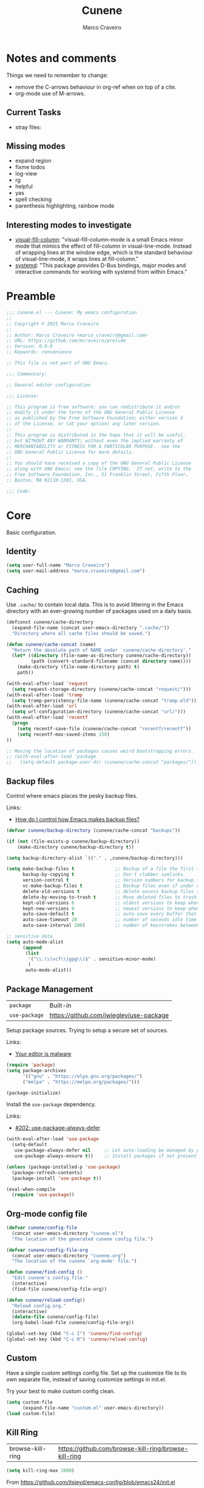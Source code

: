 #+TITLE: Cunene
#+AUTHOR: Marco Craveiro
#+PROPERTY: header-args :results silent

* Notes and comments

Things we need to remember to change:

- remove the C-arrows behaviour in org-ref when on top of a cite.
- org-mode use of M-arrows.

** Current Tasks

- stray files:

** Missing modes

- expand region
- fixme todos
- log-view
- rg
- helpful
- yas
- spell checking
- parenthesis highlighting, rainbow mode

** Interesting modes to investigate

- [[https://github.com/joostkremers/visual-fill-column][visual-fill-column]]: "visual-fill-column-mode is a small Emacs minor mode that
  mimics the effect of fill-column in visual-line-mode. Instead of wrapping
  lines at the window edge, which is the standard behaviour of visual-line-mode,
  it wraps lines at fill-column."
- [[https://elpa.gnu.org/packages/systemd.html][systemd]]: "This package provides D-Bus bindings, major modes and interactive
  commands for working with systemd from within Emacs."

* Preamble

#+begin_src emacs-lisp
;;; cunene.el --- Cunene: My emacs configuration
;;
;; Copyright © 2021 Marco Craveiro
;;
;; Author: Marco Craveiro <marco_craveiro@gmail.com>
;; URL: https://github.com/mcraveiro/prelude
;; Version: 0.0.0
;; Keywords: convenience

;; This file is not part of GNU Emacs.

;;; Commentary:

;; General editor configuration

;;; License:

;; This program is free software; you can redistribute it and/or
;; modify it under the terms of the GNU General Public License
;; as published by the Free Software Foundation; either version 3
;; of the License, or (at your option) any later version.
;;
;; This program is distributed in the hope that it will be useful,
;; but WITHOUT ANY WARRANTY; without even the implied warranty of
;; MERCHANTABILITY or FITNESS FOR A PARTICULAR PURPOSE.  See the
;; GNU General Public License for more details.
;;
;; You should have received a copy of the GNU General Public License
;; along with GNU Emacs; see the file COPYING.  If not, write to the
;; Free Software Foundation, Inc., 51 Franklin Street, Fifth Floor,
;; Boston, MA 02110-1301, USA.

;;; Code:
#+end_src

* Core

Basic configuration.

** Identity

#+begin_src emacs-lisp
(setq user-full-name "Marco Craveiro")
(setq user-mail-address "marco.craveiro@gmail.com")
#+end_src

** Caching

Use =.cache/= to contain local data. This is to avoid littering in the Emacs
directory with an ever-growing number of packages used on a daily basis.

#+begin_src emacs-lisp
(defconst cunene/cache-directory
  (expand-file-name (concat user-emacs-directory ".cache/"))
  "Directory where all cache files should be saved.")

(defun cunene/cache-concat (name)
  "Return the absolute path of NAME under `cunene/cache-directory'."
  (let* ((directory (file-name-as-directory cunene/cache-directory))
         (path (convert-standard-filename (concat directory name))))
    (make-directory (file-name-directory path) t)
    path))
#+end_src

#+begin_src emacs-lisp
(with-eval-after-load 'request
  (setq request-storage-directory (cunene/cache-concat "request/")))
(with-eval-after-load 'tramp
  (setq tramp-persistency-file-name (cunene/cache-concat "tramp.eld")))
(with-eval-after-load 'url
  (setq url-configuration-directory (cunene/cache-concat "url/")))
(with-eval-after-load 'recentf
  (progn
    (setq recentf-save-file (cunene/cache-concat "recentf/recentf"))
    (setq recentf-max-saved-items 150)
))

;; Moving the location of packages causes weird bootstrapping errors.
;; (with-eval-after-load 'package
;;   (setq-default package-user-dir (cunene/cache-concat "packages/")))
#+end_src

** Backup files

Control where emacs places the pesky backup files.

Links:

- [[https://newbedev.com/how-do-i-control-how-emacs-makes-backup-files][How do I control how Emacs makes backup files?]]

#+begin_src emacs-lisp
(defvar cunene/backup-directory (cunene/cache-concat "backups"))

(if (not (file-exists-p cunene/backup-directory))
    (make-directory cunene/backup-directory t))

(setq backup-directory-alist `(("." . ,cunene/backup-directory)))

(setq make-backup-files t               ;; Backup of a file the first time it is saved.
      backup-by-copying t               ;; Don't clobber symlinks.
      version-control t                 ;; Version numbers for backup files.
      vc-make-backup-files t            ;; Backup files even if under version control.
      delete-old-versions t             ;; delete excess backup files silently.
      delete-by-moving-to-trash t       ;; Move deleted files to trash.
      kept-old-versions 6               ;; oldest versions to keep when a new numbered backup is made
      kept-new-versions 9               ;; newest versions to keep when a new numbered backup is made
      auto-save-default t               ;; auto-save every buffer that visits a file
      auto-save-timeout 20              ;; number of seconds idle time before auto-save
      auto-save-interval 200)           ;; number of keystrokes between auto-saves

;; sensitive data
(setq auto-mode-alist
      (append
       (list
        '("\\.\\(vcf\\|gpg\\)$" . sensitive-minor-mode)
        )
       auto-mode-alist))
#+end_src

** Package Management

| =package=     | Built-in                                |
| =use-package= | https://github.com/jwiegley/use-package |

Setup package sources. Trying to setup a secure set of
sources.

Links:

- [[https://glyph.twistedmatrix.com/2015/11/editor-malware.html][Your editor is malware]]

#+begin_src emacs-lisp
(require 'package)
(setq package-archives
      '(("gnu" . "https://elpa.gnu.org/packages/")
      ("melpa" . "https://melpa.org/packages/")))

(package-initialize)
#+end_src

Install the =use-package= dependency.

Links:

- [[https://github.com/jwiegley/use-package/issues/202][#202: use-package-always-defer]]

#+begin_src emacs-lisp
(with-eval-after-load 'use-package
  (setq-default
   use-package-always-defer nil     ;; Let auto-loading be managed by package.el
   use-package-always-ensure t))    ;; Install packages if not present in the system

(unless (package-installed-p 'use-package)
  (package-refresh-contents)
  (package-install 'use-package t))

(eval-when-compile
  (require 'use-package))
#+end_src

** Org-mode config file

#+begin_src emacs-lisp
(defvar cunene/config-file
  (concat user-emacs-directory "cunene.el")
  "The location of the generated cunene config file.")

(defvar cunene/config-file-org
  (concat user-emacs-directory "cunene.org")
  "The location of the cunene `org-mode' file.")

(defun cunene/find-config ()
  "Edit cunene's config file."
  (interactive)
  (find-file cunene/config-file-org))

(defun cunene/reload-config()
  "Reload config.org."
  (interactive)
  (delete-file cunene/config-file)
  (org-babel-load-file cunene/config-file-org))

(global-set-key (kbd "C-c I") 'cunene/find-config)
(global-set-key (kbd "C-c R") 'cunene/reload-config)
#+end_src

** Custom

Have a single custom settings config file. Set up the customize file to its own
separate file, instead of saving customize settings in init.el.

Try your best to make custom config clean.

#+begin_src emacs-lisp
(setq custom-file
      (expand-file-name "custom.el" user-emacs-directory))
(load custom-file)
#+end_src

** Kill Ring

| browse-kill-ring | https://github.com/browse-kill-ring/browse-kill-ring |

#+begin_src emacs-lisp
(setq kill-ring-max 1000)
#+end_src

From https://github.com/itsjeyd/emacs-config/blob/emacs24/init.el

#+begin_src emacs-lisp
(defadvice kill-region (before slick-cut activate compile)
  "When called interactively with no active region, kill a single line instead."
  (interactive
   (if mark-active (list (region-beginning) (region-end))
     (list (line-beginning-position)
           (line-beginning-position 2)))))
#+end_src

Browse kill ring.

#+begin_src emacs-lisp
(use-package browse-kill-ring
  :ensure t
  :config
  (browse-kill-ring-default-keybindings))
#+end_src

* Quality of Life

Changes to core behaviour to make life better.

** Garbage collection

Improvements to default GC.

#+begin_src emacs-lisp
(setq-default
 gc-cons-threshold (* 8 1024 1024))      ; Bump up garbage collection threshold.
#+end_src

Garbage-collect on focus-out, Emacs /should/ feel snappier overall.

#+begin_src emacs-lisp
(add-function :after after-focus-change-function
  (defun cunene/garbage-collect-maybe ()
    (unless (frame-focus-state)
      (garbage-collect))))
#+end_src

** Better Defaults

Here are what I consider better defaults as per my own experience.

#+begin_src emacs-lisp
(setq-default
 ad-redefinition-action 'accept         ; Silence warnings for redefinition
 auto-save-list-file-prefix nil         ; Prevent tracking for auto-saves
 cursor-in-non-selected-windows nil     ; Hide the cursor in inactive windows
 custom-unlispify-menu-entries nil      ; Prefer kebab-case for titles
 custom-unlispify-tag-names nil         ; Prefer kebab-case for symbols
 delete-by-moving-to-trash t            ; Delete files to trash
 fill-column 80                         ; Set width for automatic line breaks
 help-window-select t                   ; Focus new help windows when opened
 indent-tabs-mode nil                   ; Stop using tabs to indent
 inhibit-startup-screen t               ; Disable start-up screen
 initial-scratch-message ""             ; Empty the initial *scratch* buffer
 mouse-yank-at-point t                  ; Yank at point rather than pointer
 read-process-output-max (* 1024 1024)  ; Increase read size per process
 recenter-positions '(5 top bottom)     ; Set re-centering positions
 scroll-conservatively 101              ; Avoid recentering when scrolling far
 scroll-margin 2                        ; Add a margin when scrolling vertically
 select-enable-clipboard t              ; Merge system's and Emacs' clipboard
 sentence-end-double-space nil          ; Use a single space after dots
 show-help-function nil                 ; Disable help text everywhere
 tab-always-indent 'complete            ; Tab indents first then tries completions
 warning-minimum-level :error           ; Skip warning buffers
 window-combination-resize t            ; Resize windows proportionally
 vc-follow-symlinks t                   ; Follow symlinks without asking
 x-stretch-cursor t)                    ; Stretch cursor to the glyph width
(blink-cursor-mode 0)                   ; Prefer a still cursor
(delete-selection-mode 1)               ; Replace region when inserting text
(fset 'yes-or-no-p 'y-or-n-p)           ; Replace yes/no prompts with y/n
(global-subword-mode 1)                 ; Iterate through CamelCase words
(mouse-avoidance-mode 'exile)           ; Avoid collision of mouse with point
(put 'downcase-region 'disabled nil)    ; Enable downcase-region
(put 'upcase-region 'disabled nil)      ; Enable upcase-region
(set-default-coding-systems 'utf-8)     ; Default to utf-8 encoding
(column-number-mode t)                  ; Display column numbers
#+end_src

** Buffers
*** Identification

#+begin_src emacs-lisp
(require 'uniquify)
(setq uniquify-buffer-name-style 'reverse)
(setq uniquify-separator " • ")
(setq uniquify-after-kill-buffer-p t)
(setq uniquify-ignore-buffers-re "^\\*")
#+end_src

*** Killing

#+begin_src emacs-lisp
;; Do not ask to kill a buffer.
(global-set-key (kbd "C-x k") 'kill-this-buffer)


(defun diff-buffer-with-associated-file ()
  "View the differences between BUFFER and its associated file.
This requires the external program \"diff\" to be in your `exec-path'.
Returns nil if no differences found, 't otherwise."
  (interactive)
  (let ((buf-filename buffer-file-name)
        (buffer (current-buffer)))
    (unless buf-filename
      (error "Buffer %s has no associated file" buffer))
    (let ((diff-buf (get-buffer-create
                     (concat "*Assoc file diff: "
                             (buffer-name)
                             "*"))))
      (with-current-buffer diff-buf
        (setq buffer-read-only nil)
        (erase-buffer))
      (let ((tempfile (make-temp-file "buffer-to-file-diff-")))
        (unwind-protect
            (progn
              (with-current-buffer buffer
                (write-region (point-min) (point-max) tempfile nil 'nomessage))
              (if (zerop
                   (apply #'call-process "diff" nil diff-buf nil
                          (append
                           (when (and (boundp 'ediff-custom-diff-options)
                                      (stringp ediff-custom-diff-options))
                             (list ediff-custom-diff-options))
                           (list buf-filename tempfile))))
                  (progn
                    (message "No differences found")
                    nil)
                (progn
                  (with-current-buffer diff-buf
                    (goto-char (point-min))
                    (if (fboundp 'diff-mode)
                        (diff-mode)
                      (fundamental-mode)))
                  (display-buffer diff-buf)
                  t)))
          (when (file-exists-p tempfile)
            (delete-file tempfile)))))))

;; tidy up diffs when closing the file
(defun kill-associated-diff-buf ()
  (let ((buf (get-buffer (concat "*Assoc file diff: "
                             (buffer-name)
                             "*"))))
    (when (bufferp buf)
      (kill-buffer buf))))

(add-hook 'kill-buffer-hook 'kill-associated-diff-buf)

(global-set-key (kbd "C-c C-=") 'diff-buffer-with-associated-file)

(defun de-context-kill (arg)
  "Kill buffer"
  (interactive "p")
  (if (and (buffer-modified-p)
             buffer-file-name
             (not (string-match "\\*.*\\*" (buffer-name)))
             ;; erc buffers will be automatically saved
             (not (eq major-mode 'erc-mode))
             (= 1 arg))
    (let ((differences 't))
      (when (file-exists-p buffer-file-name)
        (setq differences (diff-buffer-with-associated-file)))

      (if (y-or-n-p (format "Buffer %s modified; Kill anyway? " buffer-file-name))
          (progn
            (set-buffer-modified-p nil)
            (kill-buffer (current-buffer)))))
    (if (and (boundp 'gnuserv-minor-mode)
           gnuserv-minor-mode)
        (gnuserv-edit)
      (set-buffer-modified-p nil)
      (kill-buffer (current-buffer)))))

(global-set-key (kbd "C-x k") 'de-context-kill)
#+end_src

** Key discoverability

If you type a prefix key (such as =C-x r=) and wait some time then display
window with keys that can follow.

#+begin_src emacs-lisp
(use-package which-key
  :ensure t
  :init
  (which-key-mode 1)
  :config
  (which-key-setup-side-window-right-bottom)
  (setq which-key-sort-order 'which-key-key-order-alpha
        which-key-side-window-max-width 0.33
        which-key-idle-delay 2
        which-key-show-early-on-C-h t
        which-key-idle-secondary-delay 0.05)
  :diminish
  which-key-mode)
#+end_src

** Fullscreen

Enable fullscreen. Given there are differences in meaning for /fullscreen/
between window managers, the following tree aims to provide a pain-free
experience with regard to fullscreen in most setups.

In the case of macOS, fullscreen means Emacs will occupy a dedicated workspace
so we want to maximize it instead. Works best with titlebar-less frames.

#+begin_src emacs-lisp
(pcase window-system
  ('w32 (set-frame-parameter nil 'fullscreen 'fullboth))
  (_ (set-frame-parameter nil 'fullscreen 'maximized)))
#+end_src

** Themes

| =Doom One= | https://github.com/hlissner/emacs-doom-themes |

#+begin_src emacs-lisp
(use-package doom-themes
  :config
  (setq doom-themes-enable-bold t    ; if nil, bold is universally disabled
        doom-themes-enable-italic t) ; if nil, italics is universally disabled
  (load-theme 'doom-dark+ t)
  ;; Enable flashing mode-line on errors
  (doom-themes-visual-bell-config)
  ;; Corrects (and improves) org-mode's native fontification.
  (doom-themes-org-config)
)
#+end_src

Doom modeline.

Links:

- [[https://github.com/seagle0128/doom-modeline][doom-modeline GH]]

#+begin_src emacs-lisp
(use-package all-the-icons)
(use-package doom-modeline
  :ensure t
  :hook (after-init . doom-modeline-mode))
  :config (setq doom-modeline-buffer-file-name-style 'buffer-name)
#+end_src

#+begin_src emacs-lisp
(use-package diminish)
#+end_src

** COMMENT Hydra

Disabled for now as we are not using it and some of the keybinds conflict with
more established uses.

*** Hydra: Bootstrap

#+begin_src emacs-lisp
(defvar-local cunene/hydra-super-body nil)

(defun cunene/hydra-set-super ()
  "Set the super key for hydra."
  (when-let* ((suffix "-mode")
              (position (- (length suffix)))
              (mode (symbol-name major-mode))
              (name (if (string= suffix (substring mode position))
                        (substring mode 0 position)
                      mode))
              (body (intern (format "hydra-%s/body" name))))
    (when (functionp body)
      (setq cunene/hydra-super-body body))))

(defun cunene/hydra-super-maybe ()
  "Set super conditionally."
  (interactive)
  (if cunene/hydra-super-body
      (funcall cunene/hydra-super-body)
    (user-error "Error: cunene/hydra-super: cunene/hydra-super-body is not set")))

(use-package hydra
  :bind
  ("C-c a" . hydra-applications/body)
  ("C-c d" . hydra-dates/body)
  ("C-c e" . hydra-eyebrowse/body)
  ("C-c f" . hydra-spotify/body)
  ("C-c g" . hydra-git/body)
  ("C-c o" . cunene/hydra-super-maybe)
  ("C-c p" . hydra-projectile/body)
  ("C-c s" . hydra-system/body)
  ("C-c u" . hydra-ui/body)
  :custom
  (hydra-default-hint nil))
#+end_src

*** Hydra: Applications

Group commands for high-level applications.

#+begin_src emacs-lisp
(defhydra hydra-applications (:color teal)
  (concat (cunene/hydra-heading "Applications" "Launch" "Shell") "
 _q_ quit            _i_ erc             _T_ eshell             ^^
")
  ("q" nil)
  ("i" erc)
  ("T" (eshell t)))
#+end_src

** Whitespace

#+begin_src emacs-lisp

;; Give details about white space usage
(autoload 'whitespace-mode "whitespace" "Toggle whitespace visualization." t)
(autoload 'whitespace-toggle-options
  "whitespace" "Toggle local `whitespace-mode' options." t)

;; What to highlight
(setq whitespace-style
      '(face tabs trailing lines-tail space-before-tab empty space-after-tab
             tab-mark))

;; Indicate if empty lines exist at end of the buffer
(set-default 'indicate-empty-lines t)

;; do not use global mode whitespace
(global-whitespace-mode 0)
(setq whitespace-global-modes nil)

;; Show whitespaces on these modes
(add-hook 'sh-mode-hook 'whitespace-mode)
(add-hook 'snippet-mode-hook 'whitespace-mode)
(add-hook 'tex-mode-hook 'whitespace-mode)
(add-hook 'sql-mode-hook 'whitespace-mode)
(add-hook 'ruby-mode-hook 'whitespace-mode)
(add-hook 'diff-mode-hook 'whitespace-mode)
(add-hook 'c-mode-common-hook 'whitespace-mode)
(add-hook 'cmake-mode-hook 'whitespace-mode)
(add-hook 'emacs-lisp-mode-hook 'whitespace-mode)
(add-hook 'dos-mode-hook 'whitespace-mode)
(add-hook 'org-mode-hook 'whitespace-mode)
(add-hook 'js-mode-hook 'whitespace-mode)
(add-hook 'js2-mode-hook 'whitespace-mode)

(add-hook 'before-save-hook 'delete-trailing-whitespace)

;;
;; Tabs
;;
(defun untabify-buffer ()
  "Remove tabs from buffer."
  (interactive)
  (untabify (point-min) (point-max)))

(defun build-tab-stop-list (width)
  (let ((num-tab-stops (/ 80 width))
        (counter 1)
        (ls nil))
    (while (<= counter num-tab-stops)
      (setq ls (cons (* width counter) ls))
      (setq counter (1+ counter)))
    (nreverse ls)))

;; Spaces only for indentation
(set-default 'indent-tabs-mode nil)

;; Tab size
(setq tab-width 4)
(setq standard-indent 4)
(setq tab-stop-list (build-tab-stop-list tab-width))
(setq tab-stop-list (build-tab-stop-list tab-width))

#+end_src

** Exiting Emacs

#+begin_src emacs-lisp
(defadvice save-buffers-kill-emacs (around no-query-kill-emacs activate)
  "Prevent annoying \"Active processes exist\" query when you quit Emacs."
  (cl-flet ((process-list ())) ad-do-it))
#+end_src

** Dashboard

#+begin_src emacs-lisp
(use-package dashboard
  :ensure t
  :config
  (dashboard-setup-startup-hook)
  (setq dashboard-items '((recents  . 5)
                          (bookmarks . 5)
                          (projects . 5)
                          (agenda . 5))))
#+end_src

** Utilities

| drag-stuff | https://github.com/rejeep/drag-stuff.el |

#+begin_src emacs-lisp
(use-package crux
  :ensure t
  :bind (
         ("C-S-d" . crux-duplicate-current-line-or-region)
         ;; Move to beginning of line between head of line and head of text
         ("C-a" . crux-move-beginning-of-line)
         ("C-c r" . crux-rename-file-and-buffer)
         ("C-c D" . crux-delete-file-and-buffer)))

(use-package drag-stuff
  :ensure t
  :bind
  (:map drag-stuff-mode-map
        ("<C-s-up>" . drag-stuff-up)
        ("<C-s-down>" . drag-stuff-down)
        ("<C-s-left>" . drag-stuff-left)
        ("<C-s-right>" . drag-stuff-right))
  :diminish drag-stuff-mode
  :config
  (drag-stuff-global-mode t))

(defun cunene/toggle-quotes ()
  "Toggle single quoted string to double or vice versa, and
  flip the internal quotes as well.  Best to run on the first
  character of the string."
  (interactive)
  (save-excursion
    (re-search-backward "[\"']")
    (let* ((start (point))
           (old-c (char-after start))
           new-c)
      (setq new-c
            (case old-c
              (?\" "'")
              (?\' "\"")))
      (setq old-c (char-to-string old-c))
      (delete-char 1)
      (insert new-c)
      (re-search-forward old-c)
      (backward-char 1)
      (let ((end (point)))
        (delete-char 1)
        (insert new-c)
        (replace-string new-c old-c nil (1+ start) end)))))

(defun cunene/space-to-underscore-region (start end)
  "Replace space by underscore in region."
  (interactive "r")
  (save-restriction
    (narrow-to-region start end)
    (goto-char (point-min))
    (while (search-forward " " nil t) (replace-match "_"))))

(defun cunene/underscore-to-space-region (start end)
  "Replace underscore by space in region."
  (interactive "r")
  (save-restriction
    (narrow-to-region start end)
    (goto-char (point-min))
    (while (search-forward "_" nil t) (replace-match " "))))

(defun cunene/replace-underscore-space-toggle ()
  "Replace underscore/space in the current region or line.
If the current line contains more “_” char than space,
then replace them to space, else replace space to _.
If there's a text selection, work on the selected text."
  (interactive)
  (let (li bds)
    (setq bds
          (if (region-active-p)
              (cons (region-beginning) (region-end))
            (bounds-of-thing-at-point 'line)))
    (setq li (buffer-substring-no-properties (car bds) (cdr bds)))
    (if (> (count 32 li) (count 95 li))
        (progn (replace-string " " "_" nil (car bds) (cdr bds)))
      (progn (replace-string "_" " " nil (car bds) (cdr bds))))))

(defun cunene/cycle-hyphen-underscore-space ()
  "Cyclically replace {underscore, space, hypen} chars current
 line or text selection.  When called repeatedly, this command
 cycles the {“ ”, “_”, “-”} characters."
  (interactive)
  ;; this function sets a property 「'state」. Possible values are 0
  ;; to length of charList.
  (let (mainText charList p1 p2 currentState nextState changeFrom
             changeTo startedWithRegion-p )

    (if (region-active-p)
        (progn
          (setq startedWithRegion-p t )
          (setq p1 (region-beginning))
          (setq p2 (region-end))
          )
      (progn (setq startedWithRegion-p nil )
             (setq p1 (line-beginning-position))
             (setq p2 (line-end-position)) ) )

    (setq charList (list " " "_" "-" ))

    (setq currentState
          (if (get 'cunene/cycle-hyphen-underscore-space 'state)
              (get 'cunene/cycle-hyphen-underscore-space 'state) 0))
    (setq nextState (% (+ currentState (length charList) 1) (length charList)))

    (setq changeFrom (nth currentState charList))
    (setq changeTo (nth nextState charList))

    (setq mainText
          (replace-regexp-in-string changeFrom changeTo
                                    (buffer-substring-no-properties p1 p2)))
    (delete-region p1 p2)
    (insert mainText)

    (put 'cunene/cycle-hyphen-underscore-space 'state nextState)

    (when startedWithRegion-p
      (goto-char p2)
      (set-mark p1)
      (setq deactivate-mark nil))))

(global-set-key (kbd "C-c C--") 'cunene/cycle-hyphen-underscore-space)
#+end_src

* Features
** Regular Expressions

| =reb= | Built-in |

Setup REB.

Links:

- [[https://www.masteringemacs.org/article/re-builder-interactive-regexp-builder][re-builder: the Interactive regexp builder]]

#+begin_src emacs-lisp
(require 're-builder)
(setq reb-re-syntax 'string)        ;; No need for double-slashes
#+end_src

Use REB with query replace regex.

Links:

- [[https://www.reddit.com/r/emacs/comments/mxqm4u/how_to_combine_the_power_of_rebuilder_with/gvsbbid/][How to combine the power of re-builder with query-replace-regexp?]]

#+begin_src emacs-lisp
(defun reb-replace-regexp (&optional delimited)
  "Run `query-replace-regexp' with the contents of `re-builder'.

With non-nil optional argument DELIMITED, only replace matches
surrounded by word boundaries."
  (interactive "P")
  (reb-update-regexp)
  (let* ((re (reb-target-binding reb-regexp))
     (re-printed (with-output-to-string (print re)))
     (replacement (read-from-minibuffer
               (format "Replace regexp %s with: "
                   (substring re-printed 1
                      (1- (length re-printed)))))))
    (with-current-buffer reb-target-buffer
      (query-replace-regexp re replacement delimited))))

(define-key reb-mode-map (kbd "C-M-%") 'reb-replace-regexp)
#+end_src

** Dired

#+begin_src emacs-lisp

;; Dired switches
(setq-default dired-listing-switches "-l")
(setq-default list-directory-brief-switches "-CF")

(add-hook
 'dired-before-readin-hook
 '(lambda ()
    (when (file-remote-p default-directory)
      (setq dired-actual-switches "-l"))))
#+end_src

** IBuffer

#+begin_src emacs-lisp
(use-package ibuffer
  :bind
  (:map ibuffer-mode-map
        ("/ e" . ibuffer-filter-by-ede-project)
        ("% e" . ibuffer-mark-by-ede-project-regexp)
        ("s e" . ibuffer-do-sort-by-ede-project))
  :config
  (progn
    (global-set-key (kbd "<f5>") 'ibuffer) ;; Shortcut for ibuffer
    (when (display-graphic-p) ;; Display buffer icons on GUI
      (define-ibuffer-column icon (:name " ")
        (let ((icon (if (and buffer-file-name
                             (all-the-icons-match-to-alist buffer-file-name
                                                           all-the-icons-regexp-icon-alist))
                        (all-the-icons-icon-for-file (file-name-nondirectory buffer-file-name)
                                                     :height 0.9 :v-adjust -0.05)
                      (all-the-icons-icon-for-mode major-mode :height 0.9 :v-adjust -0.05))))
          (if (symbolp icon)
              (setq icon (all-the-icons-faicon "file-o" :face 'all-the-icons-dsilver :height 0.9 :v-adjust -0.05))
            icon))))
    (add-hook 'ibuffer-mode-hook ;; Setup filter groups
              '(lambda ()
                 (ibuffer-auto-mode 1)
                 (ibuffer-switch-to-saved-filter-groups "home")
                 (ibuffer-do-sort-by-filename/process))))

  :custom
  (ibuffer-formats '((mark modified read-only locked
                           " " (icon 2 2 :left :elide) (name 18 18 :left :elide)
                           " " (size 9 -1 :right)
                           " " (mode 16 16 :left :elide) " " filename-and-process)
                     (mark " " (name 16 -1) " " filename)))
  (ibuffer-filter-group-name-face '(:inherit (font-lock-string-face bold)))
  (ibuffer-show-empty-filter-groups nil) ;; Remove empty groups
  (ibuffer-expert t) ;; Enable expert mode
  (ibuffer-saved-filter-groups ;; Group buffers
   (quote (("home"
            ("c++" (mode . c++-mode))
            ("python" (or
                       (mode . python-mode)
                       (name . "^\\*Python\\*$")))
            ("fsharp" (or
                       (mode . inferior-fsharp-mode)
                       (mode . fsharp-mode)))
            ("csharp" (mode . csharp-mode))
            ("java" (mode . java-mode))
            ("kotlin" (mode . kotlin-mode))
            ("ruby" (mode . ruby-mode))
            ("perl" (mode . perl-mode))
            ("json" (mode . json-mode))
            ("javascript" (or
                           (mode . javascript-mode)
                           (mode . js2-mode)
                           (mode . js-mode)))
            ("php" (mode . php-mode))
            ("org" (mode . org-mode))
            ("xml" (mode . nxml-mode))
            ("sql" (or
                    (mode . sql-mode)
                    (name . "^\\*SQL")))
            ("make" (or
                     (mode . cmake-mode)
                     (mode . makefile-mode)
                     (mode . makefile-gmake-mode)))
            ("t4" (name . ".tt$"))
            ("Dogen - Stitch" (or
                               (mode . headtail-mode)
                               (name . ".stitch$")))
            ("bash" (mode . sh-mode))
            ("awk" (mode . awk-mode))
            ("latex" (or
                      (name . ".tex$")
                      (name . ".texi$")
                      (mode . tex-mode)
                      (mode . latex-mode)))
            ("markdown" (or
                         (mode . markdown-mode)
                         (mode . gfm-mode)))
            ("emacs-lisp" (or
                           (mode . emacs-lisp-mode)
                           (name . "^\\*Compile-Log\\*$")))
            ("powershell" (or
                           (mode . powershell-mode)
                           (name . "^\\*PowerShell")))
            ("logs" (or
                     (mode . log4j-mode)
                     (mode . logview-mode)))
            ("grep" (or
                     (name . "^\\*Occur\\*$")
                     (name . "^\\*Moccur\\*$")
                     (mode . grep-mode)))
            ("irc" (or
                    (mode . erc-list-mode)
                    (mode . erc-mode)))
            ("shell" (or
                      (name . "^\\*Shell Command Output\\*$")
                      (mode . shell-mode)
                      (mode . ssh-mode)
                      (mode . eshell-mode)
                      (name . "^\\*compilation\\*$")))
            ("file management" (or
                                (mode . dired-mode)
                                (mode . tar-mode)))
            ("org" (mode . org-mode-))
            ("text files" (or
                           (mode . conf-unix-mode)
                           (mode . conf-space-mode)
                           (mode . text-mode)))
            ("yaml" (mode . yaml-mode))
            ("msdos" (mode . dos-mode))
            ("patches" (or
                        (name . "^\\*Assoc file dif")
                        (mode . diff-mode)))
            ("version control" (or
                                (name . "^\\*svn-")
                                (name . "^\\*vc")
                                (name . "^\\*cvs")
                                (name . "^\\magit")))
            ("snippets" (mode . snippet-mode))
            ("semantic" (or
                         (mode . data-debug-mode)
                         (name . "^\\*Parser Output\\*$")
                         (name . "^\\*Lexer Output\\*$")))
            ("web browsing" (or
                             (mode . w3m-mode)
                             (mode . twittering-mode)))
            ("music" (or
                      (mode . bongo-playlist-mode)
                      (mode . bongo-library-mode)))
            ("mail" (or
                     (mode . gnus-group-mode)
                     (mode . gnus-summary-mode)
                     (mode . gnus-article-mode)
                     (name . "^\\*imap log\\*$")
                     (name . "^\\*gnus trace\\*$")
                     (name . "^\\*nnimap imap.")))
            ("web development" (or
                                (mode . html-mode)
                                (mode . css-mode)))
            ("documentation" (or
                              (mode . Info-mode)
                              (mode . apropos-mode)
                              (mode . woman-mode)
                              (mode . help-mode)
                              (mode . Man-mode)))
            ("system" (or
                       (name . "^\\*Packages\\*$")
                       (name . "^\\*helm M-x\\*$")
                       (name . "^\\*helm mini\\*$")
                       (name . "^\\*helm projectile\\*$")
                       (name . "^\\*RTags Log\\*$")
                       (name . "^\\**RTags Diagnostics\\*$")
                       (name . "^\\*tramp")
                       (name . "^\\**input/output of")
                       (name . "^\\**threads of")
                       (name . "^\\**breakpoints of")
                       (name . "^\\**Flycheck")
                       (name . "^\\**sx-search-result*")
                       (name . "^\\**gud-dogen.knit")
                       (name . "^\\**Warnings*")
                       (name . "^\\*debug tramp")
                       (name . "^\\*Proced log\\*$")
                       (name . "^\\*Ediff Registry\\*$")
                       (name . "^\\*Bookmark List\\*$")
                       (name . "^\\*RE-Builder\\*$")
                       (name . "^\\*Kill Ring\\*$")
                       (name . "^\\*Calendar\\*$")
                       (name . "^\\*icalendar-errors\\*$")
                       (name . "^\\*Proced\\*$")
                       (name . "^\\*WoMan-Log\\*$")
                       (name . "^\\*Apropos\\*$")
                       (name . "^\\*Completions\\*$")
                       (name . "^\\*Help\\*$")
                       (name . "^\\*Dired log\\*$")
                       (name . "^\\*scratch\\*$")
                       (name . "^\\*gnuplot\\*$")
                       (name . "^\\*Flycheck errors\\*$")
                       (name . "^\\*compdb:")
                       (name . "^\\*Backtrace\\*$")
                       (name . "^\\*Messages\\*$")))
            ("Treemacs" (or
                         (name . "^Treemacs Update")
                         (name . "^\\*nnimap imap.")))
            )))))
#+end_src


** Buffers and Windows

| =desktop=  | Built-in                                 |
| =desktop+= | https://github.com/ffevotte/desktop-plus |
| =shackle=  | https://github.com/wasamasa/shackle      |
| =windmove= | Built-in                                 |
| =winner=   | Built-in                                 |

Bind keys to manage windows and buffers that are more popular.

#+begin_src emacs-lisp
(global-set-key (kbd "s-w") #'delete-window)
(global-set-key (kbd "s-W") #'kill-this-buffer)
#+end_src

Save and restore Emacs status, including buffers, point and window
configurations.

#+begin_src emacs-lisp
;; (use-package desktop+
;;   :ensure t
;;   :commands (desktop-create desktop-load)
;;   :init
;;   (eval-after-load "desktop+"
;;     '(defun desktop+--set-frame-title ()
;;        (message "desktop+ set in initialization to not write to frame title")))
;;   :config
;;   (require 'desktop+)
;;   (setq desktop+-special-buffer-handlers
;;         '(org-agenda-mode shell-mode compilation-mode eshell-mode)))

;; (setq-default desktop+-base-dir (cunene/cache-concat "desktops/"))

;; could not get it to work via use-package; commands did not kick-in
;; and kept trying to reload from elpa.
(require 'desktop)
(desktop-save-mode 1)
(setq history-length 250
      desktop-base-file-name (cunene/cache-concat "desktop/desktop")
      desktop-base-lock-name (cunene/cache-concat "desktop/desktop.lock")
      desktop-restore-eager 4
      desktop-restore-forces-onscreen nil
      desktop-restore-frames t)
(add-to-list 'desktop-globals-to-save 'file-name-history)

(defun cunene/emacs-process-p (pid)
  "If pid is the process ID of an emacs process, return t, else nil.
Also returns nil if pid is nil."
  (when pid
    (let ((attributes (process-attributes pid)) (cmd))
      (dolist (attr attributes)
        (if (string= "comm" (car attr))
            (setq cmd (cdr attr))))
      (if (and cmd (or (string= "emacs" cmd) (string= "emacs.exe" cmd))) t))))

(defadvice desktop-owner (after pry-from-cold-dead-hands activate)
  "Don't allow dead emacsen to own the desktop file."
  (when (not (cunene/emacs-process-p ad-return-value))
    (setq ad-return-value nil)))
#+end_src

Window management.

#+begin_quote
=shackle= gives you the means to put an end to popped up buffers not behaving
they way you'd like them to. By setting up simple rules you can for instance
make Emacs always select help buffers for you or make everything reuse your
currently selected window.

--- Vasilij Schneidermann
#+end_quote

#+begin_src emacs-lisp
(use-package shackle
  :hook
  (after-init . shackle-mode)
  :custom
  (shackle-inhibit-window-quit-on-same-windows t)
  (shackle-rules '((help-mode :same t)
                   (helpful-mode :same t)
                   (process-menu-mode :same t)))
  (shackle-select-reused-windows t))
#+end_src

Bind shorthands to move between windows.

#+begin_src emacs-lisp
(use-package windmove
  :ensure nil
  :bind
  (
   ([s-left] . windmove-left)
   ([s-down] . windmove-down)
   ([s-up] . windmove-up)
   ([s-right] . windmove-right)
   )
)
#+end_src

Allow undo's and redo's with window configurations.

#+begin_quote
Winner mode is a global minor mode that records the changes in the window
configuration (i.e. how the frames are partitioned into windows) so that the
changes can be "undone" using the command =winner-undo=.

--- Ivar Rummelhoff
#+end_quote

#+begin_src emacs-lisp
(use-package winner
  :ensure nil
  :hook
  (after-init . winner-mode))
#+end_src

** Org

| =org= | Built-in |

This very file is organized with =org-mode=. Like Markdown, but with
superpowers.

#+begin_quote
Org mode is for keeping notes, maintaining TODO lists, planning projects, and
authoring documents with a fast and effective plain-text system.

--- Carsten Dominik
#+end_quote

#+begin_src emacs-lisp
(use-package org
  :ensure nil
  :custom
  (org-adapt-indentation nil)
  (org-confirm-babel-evaluate nil)
  (org-cycle-separator-lines 0)
  (org-descriptive-links t)
  (org-edit-src-content-indentation 0)
  (org-edit-src-persistent-message nil)
  (org-fontify-done-headline t)
  (org-fontify-quote-and-verse-blocks t)
  (org-fontify-whole-heading-line t)
  (org-return-follows-link t)
  (org-src-tab-acts-natively t)
  (org-src-window-setup 'current-window)
  (org-startup-truncated nil)
  (org-support-shift-select 'always)
  :config
  (require 'ob-shell)
  (add-to-list 'org-babel-load-languages '(shell . t))
  (modify-syntax-entry ?' "'" org-mode-syntax-table)
  (advice-add 'org-src--construct-edit-buffer-name :override #'cunene/org-src-buffer-name))
#+end_src

#+begin_src emacs-lisp
(defun cunene/org-cycle-parent (argument)
  "Go to the nearest parent heading and execute `org-cycle'.

ARGUMENT determines the visible heading."
  (interactive "p")
  (if (org-at-heading-p)
      (outline-up-heading argument)
    (org-previous-visible-heading argument))
  (org-cycle))

(defun cunene/org-show-next-heading-tidily ()
  "Show next entry, keeping other entries closed."
  (interactive)
  (if (save-excursion (end-of-line) (outline-invisible-p))
      (progn (org-show-entry) (outline-show-children))
    (outline-next-heading)
    (unless (and (bolp) (org-at-heading-p))
      (org-up-heading-safe)
      (outline-hide-subtree)
      (user-error "Boundary reached"))
    (org-overview)
    (org-reveal t)
    (org-show-entry)
    (outline-show-children)))

(defun cunene/org-show-previous-heading-tidily ()
  "Show previous entry, keeping other entries closed."
  (interactive)
  (let ((pos (point)))
    (outline-previous-heading)
    (unless (and (< (point) pos) (bolp) (org-at-heading-p))
      (goto-char pos)
      (outline-hide-subtree)
      (user-error "Boundary reached"))
    (org-overview)
    (org-reveal t)
    (org-show-entry)
    (outline-show-children)))

(defun cunene/org-src-buffer-name (name &rest _)
  "Simple buffer name.
!NAME is the name of the buffer."
  (format "*%s*" name))
#+END_SRC
** Treemacs

Issues:

- [[https://github.com/Alexander-Miller/treemacs/issues/846][#846: treemacs dired: unwanted indentation for directories]]

#+begin_src emacs-lisp
(use-package treemacs
  :ensure t
  :defer t
  :init
  (with-eval-after-load 'winum
    (define-key winum-keymap (kbd "M-0") #'treemacs-select-window))
  :config
  (progn
    (setq treemacs-collapse-dirs                   (if treemacs-python-executable 3 0)
          treemacs-deferred-git-apply-delay        0.5
          treemacs-directory-name-transformer      #'identity
          treemacs-display-in-side-window          t
          treemacs-eldoc-display                   t
          treemacs-file-event-delay                5000
          treemacs-file-extension-regex            treemacs-last-period-regex-value
          treemacs-file-follow-delay               0.5
          treemacs-file-name-transformer           #'identity
          treemacs-follow-after-init               t
          treemacs-expand-after-init               t
          treemacs-git-command-pipe                ""
          treemacs-goto-tag-strategy               'refetch-index
          treemacs-indentation                     2
          treemacs-indentation-string              " "
          treemacs-is-never-other-window           nil
          treemacs-max-git-entries                 5000
          treemacs-missing-project-action          'ask
          treemacs-move-forward-on-expand          nil
          treemacs-no-png-images                   nil
          treemacs-no-delete-other-windows         t
          treemacs-project-follow-cleanup          nil
          treemacs-persist-file                    (cunene/cache-concat "treemacs/treemacs-persist")
          treemacs-position                        'left
          treemacs-read-string-input               'from-child-frame
          treemacs-recenter-distance               0.1
          treemacs-recenter-after-file-follow      t
          treemacs-recenter-after-tag-follow       nil
          treemacs-recenter-after-project-jump     'always
          treemacs-recenter-after-project-expand   'on-distance
          treemacs-litter-directories              '("/node_modules" "/.venv" "/.cask")
          treemacs-show-cursor                     nil
          treemacs-show-hidden-files               t
          treemacs-silent-filewatch                nil
          treemacs-silent-refresh                  nil
          treemacs-sorting                         'alphabetic-asc
          treemacs-select-when-already-in-treemacs 'move-back
          treemacs-space-between-root-nodes        t
          treemacs-tag-follow-cleanup              t
          treemacs-tag-follow-delay                1.5
          treemacs-text-scale                      nil
          treemacs-user-mode-line-format           nil
          treemacs-user-header-line-format         nil
          treemacs-width                           35
          treemacs-width-is-initially-locked       t
          treemacs-text-scale                      -1
          treemacs-workspace-switch-cleanup        nil)

    ;; The default width and height of the icons is 22 pixels. If you are
    ;; using a Hi-DPI display, uncomment this to double the icon size.
    ;;(treemacs-resize-icons 44)

    (treemacs-follow-mode t)
    (treemacs-filewatch-mode t)
    (treemacs-fringe-indicator-mode 'always)

    (pcase (cons (not (null (executable-find "git")))
                 (not (null treemacs-python-executable)))
      (`(t . t)
       (treemacs-git-mode 'deferred))
      (`(t . _)
       (treemacs-git-mode 'simple)))

    (treemacs-hide-gitignored-files-mode nil))
  :bind
  (:map global-map
        ("M-0"       . treemacs-select-window)
        ("C-x t 1"   . treemacs-delete-other-windows)
        ("C-x t t"   . treemacs)
        ("C-x t B"   . treemacs-bookmark)
        ("C-x t C-t" . treemacs-find-file)
        ("C-x t M-t" . treemacs-find-tag)))

(use-package treemacs-evil
  :after (treemacs evil)
  :ensure t)

(use-package treemacs-projectile
  :after (treemacs projectile)
  :ensure t)

(use-package treemacs-icons-dired
  :after (treemacs dired)
  :ensure t
  :config (treemacs-icons-dired-mode))

(use-package treemacs-magit
  :after (treemacs magit)
  :ensure t)

(use-package treemacs-persp ;;treemacs-perspective if you use perspective.el vs. persp-mode
  :after (treemacs persp-mode) ;;or perspective vs. persp-mode
  :ensure t
  :config (treemacs-set-scope-type 'Perspectives))

(use-package treemacs-all-the-icons)
(treemacs-load-theme "all-the-icons")
#+end_src

** Completion

#+begin_src emacs-lisp
(use-package vertico
  :ensure t
  :init
  (vertico-mode)
  :custom
  (vertico-resize t) ;; Grow and shrink the Vertico minibuffer
  (vertico-cycle t)) ;; enable cycling for `vertico-next' and `vertico-previous'.

;; from vendor directory.
(use-package vertico-quick
  :load-path cunene/vendor-packages
  :bind
  (:map vertico-map
        ("M-q" . vertico-quick-insert)
        ("C-q" . vertico-quick-exit)))

;; Use the `orderless' completion style. Additionally enable
;; `partial-completion' for file path expansion. `partial-completion' is
;; important for wildcard support. Multiple files can be opened at once
;; with `find-file' if you enter a wildcard. You may also give the
;; `initials' completion style a try.
(use-package orderless
  :ensure t
  :custom
  (completion-styles '(orderless))
  (completion-category-defaults nil)
  (completion-category-overrides '((file (styles partial-completion)))))

;; Persist history over Emacs restarts. Vertico sorts by history position.
(use-package savehist
  :init
  (savehist-mode)
  :config
  (setq history-length t)
  (setq history-delete-duplicates t)
  (setq savehist-save-minibuffer-history 1)
  (setq savehist-additional-variables
        '(kill-ring
          search-ring
          regexp-search-ring))
  :custom
  (savehist-file (cunene/cache-concat "savehist/history")))

;; A few more useful configurations...
(use-package emacs
  :init
  ;; Add prompt indicator to `completing-read-multiple'.
  ;; Alternatively try `consult-completing-read-multiple'.
  (defun crm-indicator (args)
    (cons (concat "[CRM] " (car args)) (cdr args)))
  (advice-add #'completing-read-multiple :filter-args #'crm-indicator)

  ;; Do not allow the cursor in the minibuffer prompt
  (setq minibuffer-prompt-properties
        '(read-only t cursor-intangible t face minibuffer-prompt))
  (add-hook 'minibuffer-setup-hook #'cursor-intangible-mode)

  ;; Emacs 28: Hide commands in M-x which do not work in the current mode.
  ;; Vertico commands are hidden in normal buffers.
  ;; (setq read-extended-command-predicate
  ;;       #'command-completion-default-include-p)

  ;; Enable recursive minibuffers
  (setq enable-recursive-minibuffers t))

;; Enable richer annotations using the Marginalia package
(use-package marginalia
  ;; Either bind `marginalia-cycle` globally or only in the minibuffer
  :bind (("M-A" . marginalia-cycle)
         :map minibuffer-local-map
         ("M-A" . marginalia-cycle))

  ;; The :init configuration is always executed (Not lazy!)
  :init

  ;; Must be in the :init section of use-package such that the mode gets
  ;; enabled right away. Note that this forces loading the package.
  (marginalia-mode))
#+end_src

** Date and Time

#+begin_src emacs-lisp
(setq display-time-24hr-format t)
(setq display-time-day-and-date t)
(display-time)
#+end_src

** Undo

#+begin_src emacs-lisp
(defvar cunene/undo-tree-directory
  (cunene/cache-concat "undo")
  "Location of the undo-tree save files.")

(use-package undo-tree
  :ensure t
  :diminish undo-tree-mode
  :config
  (setq undo-tree-visualizer-diff t)
  (setq undo-tree-visualizer-timestamps t)
  (setq undo-tree-visualizer-relative-timestamps t)
  (setq undo-tree-history-directory-alist
        `((".*" . ,cunene/undo-tree-directory)))
  (setq undo-tree-auto-save-history t) ;; autosave the undo-tree history
  (global-undo-tree-mode 1)
)
#+end_src

** Bookmarks

| bm | https://github.com/joodland/bm |

For the org-mode support, see:

- [[https://github.com/joodland/bm/issues/35][#35: Integrating bm with org-mode: expanding tree on jump]]

#+begin_src emacs-lisp
(use-package bm
  :ensure t
  :demand t

  :init
  ;; restore on load (even before you require bm)
  (setq bm-restore-repository-on-load t)

  :config
  ;; Allow cross-buffer 'next'
  (setq bm-cycle-all-buffers t)

  ;; where to store persistant files
  (setq bm-repository-file (cunene/cache-concat "bm/bm-repository"))

  ;; show bookmark in fringe only.
  (setq bm-highlight-style 'bm-highlight-only-fringe)
  ;; save bookmarks
  (setq-default bm-buffer-persistence t)

  ;; Loading the repository from file when on start up.
  (add-hook 'after-init-hook 'bm-repository-load)

  ;; Saving bookmarks
  (add-hook 'kill-buffer-hook #'bm-buffer-save)

  ;; Saving the repository to file when on exit.
  ;; kill-buffer-hook is not called when Emacs is killed, so we
  ;; must save all bookmarks first.
  (add-hook 'kill-emacs-hook #'(lambda nil
                                 (bm-buffer-save-all)
                                 (bm-repository-save)))

  ;; The `after-save-hook' is not necessary to use to achieve persistence,
  ;; but it makes the bookmark data in repository more in sync with the file
  ;; state.
  (add-hook 'after-save-hook #'bm-buffer-save)

  ;; Restoring bookmarks
  (add-hook 'find-file-hooks #'bm-buffer-restore)
  (add-hook 'after-revert-hook #'bm-buffer-restore)

  ;; The `after-revert-hook' is not necessary to use to achieve persistence,
  ;; but it makes the bookmark data in repository more in sync with the file
  ;; state. This hook might cause trouble when using packages
  ;; that automatically reverts the buffer (like vc after a check-in).
  ;; This can easily be avoided if the package provides a hook that is
  ;; called before the buffer is reverted (like `vc-before-checkin-hook').
  ;; Then new bookmarks can be saved before the buffer is reverted.
  ;; Make sure bookmarks is saved before check-in (and revert-buffer)
  (add-hook 'vc-before-checkin-hook #'bm-buffer-save)

  :bind (("<f9>" . bm-toggle)
         ("S-<f9>" . bm-previous)
         ("C-<f9>" . bm-next)))

(defvar bm-after-goto-hook nil
  "Hook run after jumping to a bookmark in `bm-goto'.")

(add-hook 'bm-after-goto-hook 'org-bookmark-jump-unhide)

(defun bm-goto (bookmark)
  "Goto specified BOOKMARK."
  (if (bm-bookmarkp bookmark)
      (progn
        (if bm-goto-position
            (goto-char (max
                        ;; sometimes marker-position is before start of overlay
                        ;; marker is not updated when overlay hooks are called.
                        (overlay-start bookmark)
                        (marker-position (overlay-get bookmark 'position))))
          (goto-char (overlay-start bookmark)))
        (run-hooks 'bm-after-goto-hook)
        (setq bm-wrapped nil)           ; turn off wrapped state
        (if bm-recenter
            (recenter))
        (let ((annotation (overlay-get bookmark 'annotation)))
          (if annotation
              (message annotation)))
        (when  (overlay-get bookmark 'temporary-bookmark)
          (bm-bookmark-remove  bookmark)))
    (when (> bm-verbosity-level 0)
      (message "Bookmark not found."))))
#+end_src

** Highlighting

| Beacon  | https://github.com/Malabarba/beacon                                     |
| Hi-lock | https://www.masteringemacs.org/article/highlighting-by-word-line-regexp |

#+begin_src emacs-lisp
;; Highlight current line.
(add-hook 'ibuffer-mode-hook #'hl-line-mode)
(add-hook 'occur-mode-hook #'hl-line-mode)
(add-hook 'svn-status-mode-hook #'hl-line-mode)
(add-hook 'dired-mode-hook #'hl-line-mode)
(add-hook 'grep-setup-hook #'hl-line-mode)
(add-hook 'compilation-mode-hook #'hl-line-mode)
(add-hook 'magit-mode-hook #'hl-line-mode)
(add-hook 'vc-git-log-view-mode-hook #'hl-line-mode)
(add-hook 'log-view-hook #'hl-line-mode)
(add-hook 'find-dired-mode-hook #'hl-line-mode)
(add-hook 'gnus-summary-mode-hook #'hl-line-mode)
(add-hook 'org-agenda-finalize-hook #'hl-line-mode)

;; Turn on local highlighting for list-buffers
(defadvice list-buffers (after highlight-line activate)
  (save-excursion
    (set-buffer "*Buffer List*")
    (hl-line-mode)))

(use-package beacon
  :ensure t
  :init
  (beacon-mode 1))

(require 'hi-lock)

(defun cunene/unhighlight-symbol-at-point ()
  "Remove highlight of symbol at point."
  (interactive)
  (unhighlight-regexp (concat "\\_<" (thing-at-point 'symbol) "\\_>")))

;; Key bindings
(global-set-key (kbd "S-<f12>") 'cunene/unhighlight-symbol-at-point)
(global-set-key (kbd "<f12>") 'highlight-symbol-at-point)
(global-set-key (kbd "C-<f12>") 'highlight-symbol-next)
(global-set-key (kbd "M-<f12>") 'highlight-symbol-prev)
#+end_src

** Search

| consult          | https://github.com/minad/consult          |
| consult-flycheck | https://github.com/minad/consult-flycheck |
| consult-dir      | https://github.com/karthink/consult-dir   |

#+begin_src emacs-lisp
(use-package consult
 :ensure t
  :bind (("C-x r x" . consult-register)
         ("C-x r b" . consult-bookmark)
         ("C-c k" . consult-kmacro)
         ("C-x M-:" . consult-complex-command)     ;; orig. repeat-complet-command
         ("C-x 4 b" . consult-buffer-other-window) ;; orig. switch-to-buffer-other-window
         ("C-x 5 b" . consult-buffer-other-frame)
         ("M-#" . consult-register-load)
         ("M-'" . consult-register-store)          ;; orig. abbrev-prefix-mark (unrelated)
         ("C-M-#" . consult-register)
         ("M-g o" . consult-outline)
         ("M-g h" . consult-org-heading)
         ("M-g a" . consult-org-agenda)
         ("M-g m" . consult-mark)
         ("C-x b" . consult-buffer)
         ("<help> a" . consult-apropos)            ;; orig. apropos-command
         ("M-g g" . consult-goto-line)           ;; orig. goto-line
         ("M-g o" . consult-outline)
         ("M-g m" . consult-mark)
         ("M-g k" . consult-global-mark)
         ("M-g i" . consult-imenu)
         ("M-g I" . consult-project-imenu)
         ("M-g e" . consult-error)
         ;; M-s bindings (search-map)
         ("M-s f" . consult-find)
         ("M-s L" . consult-locate)
         ("M-s g" . consult-grep)
         ("M-s G" . consult-git-grep)
         ("M-s r" . consult-ripgrep)
         ("M-s l" . consult-line)
         ("M-s m" . consult-multi-occur)
         ("M-s k" . consult-keep-lines)
         ("M-s u" . consult-focus-lines)
         ;; Isearch integration
         ("M-s e" . consult-isearch)
         ("M-g l" . consult-line)
         ("M-s m" . consult-multi-occur)
         ("C-x c o" . consult-multi-occur)
         ("C-x c SPC" . consult-mark)
         :map isearch-mode-map
         ("M-e" . consult-isearch)                 ;; orig. isearch-edit-string
         ("M-s e" . consult-isearch)               ;; orig. isearch-edit-string
         ("M-s l" . consult-line))
  :init
  (setq register-preview-delay 0
        register-preview-function #'consult-register-format)
  :config
  (setq consult-project-root-function #'projectile-project-root)
  (setq consult-narrow-key "<"))

(use-package consult-flycheck
  :after flycheck)

;; Consult directory navigation
(use-package consult-dir
  :ensure t
  :bind (("C-x C-d" . consult-dir)
         :map vertico-map
         ("C-x C-d" . consult-dir)
         ("C-x C-j" . consult-dir-jump-file)))
#+end_src

* Development

Configuration related to programming.

** Version Control

| =git-commit=         | https://github.com/magit/magit/blob/master/lisp/git-commit.el |
| =git-gutter-fringe=  | https://github.com/emacsorphanage/git-gutter-fringe           |
| =gitattributes-mode= | https://github.com/magit/git-modes#gitattributes-mode         |
| =gitconfig-mode=     | https://github.com/magit/git-modes#gitconfig-mode             |
| =gitignore-mode=     | https://github.com/magit/git-modes#gitignore-mode             |
| =magit=              | https://github.com/magit/magit                                |
| =pinentry=           | https://elpa.gnu.org/packages/pinentry.html                   |
| =transient=          | https://github.com/magit/transient                            |

Auto-fill commit messages.

#+begin_src emacs-lisp
(use-package git-commit
  :hook
  (git-commit-mode . (lambda () (setq-local fill-column 72))))
#+end_src

Display indicators in the left fringe for Git changes.

#+begin_src emacs-lisp
(use-package git-gutter-fringe
  :preface
  (defun cunene/git-gutter-enable ()
    (when-let* ((buffer (buffer-file-name))
                (backend (vc-backend buffer)))
      (require 'git-gutter)
      (require 'git-gutter-fringe)
      (git-gutter-mode 1)))
  :hook
  (after-change-major-mode . cunene/git-gutter-enable)
  :config
  (define-fringe-bitmap 'git-gutter-fr:added [255] nil nil '(center t))
  (define-fringe-bitmap 'git-gutter-fr:deleted [255 255 255 255] nil nil 'bottom)
  (define-fringe-bitmap 'git-gutter-fr:modified [255] nil nil '(center t)))
#+end_src

Major modes for Git-specific files.

#+begin_src emacs-lisp
(use-package gitattributes-mode)
(use-package gitconfig-mode)
(use-package gitignore-mode)
#+end_src

Magit provides Git facilities directly from within Emacs.

#+begin_quote
Magit is an interface to the version control system Git, implemented as an Emacs
package. Magit aspires to be a complete Git porcelain. While we cannot (yet)
claim that Magit wraps and improves upon each and every Git command, it is
complete enough to allow even experienced Git users to perform almost all of
their daily version control tasks directly from within Emacs. While many fine
Git clients exist, only Magit and Git itself deserve to be called porcelains.

--- Jonas Bernoulli
#+end_quote

#+begin_src emacs-lisp
(use-package magit
  :bind
  (:map magit-file-section-map
   ("<return>" . magit-diff-visit-file-other-window)
   :map magit-hunk-section-map
   ("<return>" . magit-diff-visit-file-other-window)
   :map magit-status-mode-map
   ("M-1" . nil)
   ("M-2" . nil)
   ("M-3" . nil)
   ("M-4" . nil))
  :hook
  (magit-post-stage-hook . cunene/magit-recenter)
  :custom
  (epg-pinentry-mode 'loopback)
  (magit-display-buffer-function 'magit-display-buffer-same-window-except-diff-v1)
  (magit-diff-highlight-hunk-region-functions
   '(magit-diff-highlight-hunk-region-using-face))
  (magit-diff-refine-hunk 'all)
  (magit-module-sections-nested nil)
  (magit-section-initial-visibility-alist
   '((modules . show) (stashes . show) (unpulled . show) (unpushed . show)))
  :config
  (magit-add-section-hook
   'magit-status-sections-hook 'magit-insert-modules-overview 'magit-insert-merge-log)
  (remove-hook 'magit-section-highlight-hook #'magit-section-highlight))
#+end_src

#+begin_src emacs-lisp
(defun cunene/magit-recenter ()
  "Recenter the current hunk at 25% from the top of the window."
  (when (magit-section-match 'hunk)
    (let ((top (max 0 scroll-margin (truncate (/ (window-body-height) 4)))))
      (message "%s" top)
      (save-excursion
        (magit-section-goto (magit-current-section))
        (recenter top)))))
#+end_src

Start =pinentry= in order for Emacs to be able to prompt for passphrases when
necessary.

#+begin_src emacs-lisp
(use-package pinentry
  :hook
  (after-init . pinentry-start))
#+end_src

Transient is the package behind the modal maps and prefixes depicted in Magit.
It is currently used by Magit only in my configuration so it will stay in this
section for now.

#+begin_src emacs-lisp
(setq-default
 transient-history-file (cunene/cache-concat "transient/history.el")
 transient-levels-file (cunene/cache-concat "transient/levels.el")
 transient-values-file (cunene/cache-concat "transient/values.el"))

(use-package transient
  :init
  :custom
  (transient-default-level 5)
  (transient-mode-line-format nil))
#+end_src

Automatically detect the need for smerge.

#+begin_src emacs-lisp
(defun sm-try-smerge ()
  (save-excursion
    (goto-char (point-min))
    (when (re-search-forward "^<<<<<<< " nil t)
      (smerge-mode 1))))

(add-hook 'find-file-hook 'sm-try-smerge t)
#+end_src

** Project Management

| Projectile | https://github.com/bbatsov/projectile |

#+begin_src emacs-lisp
(setq-default projectile-known-projects-file
              (cunene/cache-concat "projectile/bookmarks.eld"))
(setq-default projectile-cache-file
              (cunene/cache-concat "projectile/projectile.cache"))
(use-package projectile
  :ensure t
  :init
  (projectile-mode +1)
  :bind (:map projectile-mode-map
              ("s-p" . projectile-command-map)
              ("C-c p" . projectile-command-map)))

(use-package ibuffer-projectile
  :ensure t
  :after projectile
)
#+end_src

** Syntax Checking

#+begin_src emacs-lisp
(use-package flycheck
  :ensure t
  :init (global-flycheck-mode))

(add-to-list 'display-buffer-alist
             `(,(rx bos "*Flycheck errors*" eos)
               (display-buffer-reuse-window
                display-buffer-in-side-window)
               (reusable-frames . visible)
               (side            . bottom)
               (window-height   . 0.2)))
#+end_src

** Diagrams

#+begin_src emacs-lisp
(use-package plantuml-mode
  :ensure t
  :mode "\\.plantuml\\'"
  :custom
  (plantuml-indent-level 4)
  (image-auto-resize nil)
  :config
  (add-to-list 'plantuml-java-args "-DPLANTUML_LIMIT_SIZE=8192") ;; 65536
  (if (eq window-system 'w32)
      (setq plantuml-jar-path "C:/ProgramData/chocolatey/lib/plantuml/tools/plantuml.jar"
            plantuml-default-exec-mode 'jar)
    (setq plantuml-jar-path "/usr/share/plantuml/plantuml.jar"
          plantuml-default-exec-mode 'executable)))

(use-package flycheck-plantuml
  :ensure t
  :after (plantuml-mode flycheck)
  :init (flycheck-plantuml-setup)
)

(with-eval-after-load "org"
  (add-to-list 'org-src-lang-modes '("plantuml" . plantuml)))
#+end_src

* External

Interaction with the outside world.

** Shells

*** Eshell

Links:

- [[https://www.masteringemacs.org/article/complete-guide-mastering-eshell][Mastering Eshell]]

Todo:

- [[https://emacs.stackexchange.com/questions/18564/merge-history-from-multiple-eshells][Merge history from multiple eshells]]

#+begin_src emacs-lisp
;; none of the use-package machinery seems to work with eshell, so we
;; do it manually instead via hooks.
(setq-default eshell-directory-name (cunene/cache-concat "eshell"))
(add-hook 'eshell-mode-hook
          (lambda ()
            (require 'em-alias)
            (add-to-list
             'eshell-command-aliases-list (list "ll" "ls -l"))
            (defalias 'ff 'find-file)
            (define-key eshell-mode-map (kbd "C-p") #'eshell-previous-matching-input-from-input)
            (define-key eshell-mode-map (kbd "C-n") #'eshell-next-matching-input-from-input)
            (define-key eshell-mode-map (kbd "<up>") #'previous-line)
            (define-key eshell-mode-map (kbd "<down>") #'next-line)))
(global-set-key (kbd "C-x m") 'eshell)

(use-package eshell-git-prompt
  :after eshell
  :config
  (eshell-git-prompt-use-theme 'powerline))
#+end_src




* Postamble

#+begin_src emacs-lisp
;;; cunene.el ends here
#+end_src
